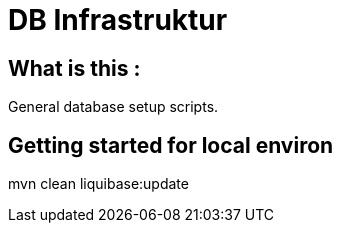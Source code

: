 = DB Infrastruktur

== What is this :

General database setup scripts.

== Getting started for local environ

mvn clean liquibase:update

----
